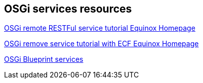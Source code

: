 == OSGi services resources

http://wiki.eclipse.org/Tutorial:_Creating_a_RESTful_Remote_Service_Provider[OSGi remote RESTFul service tutorial Equinox Homepage]
	
http://www.eclipse.org/community/eclipse_newsletter/2013/july/article3.php[OSGi remove service tutorial with ECF Equinox Homepage]
	
http://www.ibm.com/developerworks/opensource/library/os-osgiblueprint/[OSGi Blueprint services]
	
